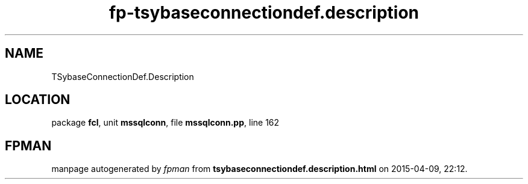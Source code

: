 .\" file autogenerated by fpman
.TH "fp-tsybaseconnectiondef.description" 3 "2014-03-14" "fpman" "Free Pascal Programmer's Manual"
.SH NAME
TSybaseConnectionDef.Description
.SH LOCATION
package \fBfcl\fR, unit \fBmssqlconn\fR, file \fBmssqlconn.pp\fR, line 162
.SH FPMAN
manpage autogenerated by \fIfpman\fR from \fBtsybaseconnectiondef.description.html\fR on 2015-04-09, 22:12.

